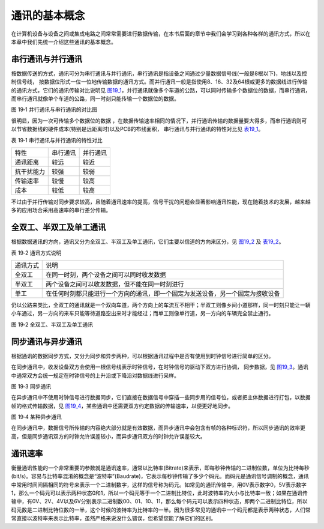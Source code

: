 通讯的基本概念
--------------

在计算机设备与设备之间或集成电路之间常常需要进行数据传输，在本书后面的章节中我们会学习到各种各样的通讯方式，所以在本章中我们先统一介绍这些通讯的基本概念。

串行通讯与并行通讯
~~~~~~~~~~~~~~~~~~

按数据传送的方式，通讯可分为串行通讯与并行通讯，串行通讯是指设备之间通过少量数据信号线(一般是8根以下)，地线以及控制信号线，
按数据位形式一位一位地传输数据的通讯方式。而并行通讯一般是指使用8、16、32及64根或更多的数据线进行传输的通讯方式，它们的通讯传输对比说明见
图19_1_，并行通讯就像多个车道的公路，可以同时传输多个数据位的数据，而串行通讯，而串行通讯就像单个车道的公路，同一时刻只能传输一个数据位的数据。

.. image:: media/image2.jpeg
   :align: center
   :alt: 图 19‑1 并行通讯与串行通讯的对比图
   :name: 图19_1

图 19‑1 并行通讯与串行通讯的对比图

很明显，因为一次可传输多个数据位的数据
，在数据传输速率相同的情况下，并行通讯传输的数据量要大得多，而串行通讯则可以节省数据线的硬件成本(特别是远距离时)以及PCB的布线面积，
串行通讯与并行通讯的特性对比见 表19_1_。

.. _表19_1:

表 19‑1 串行通讯与并行通讯的特性对比

========== ======== ========
特性       串行通讯 并行通讯
通讯距离   较远     较近
抗干扰能力 较强     较弱
传输速率   较慢     较高
成本       较低     较高
========== ======== ========

不过由于并行传输对同步要求较高，且随着通讯速率的提高，信号干扰的问题会显著影响通讯性能，现在随着技术的发展，越来越多的应用场合采用高速率的串行差分传输。

全双工、半双工及单工通讯
~~~~~~~~~~~~~~~~~~~~~~~~

根据数据通讯的方向，通讯又分为全双工、半双工及单工通讯，它们主要以信道的方向来区分，见
图19_2_ 及 表19_2_。

.. _表19_2:

表 19‑2 通讯方式说明

======== ==============================================================================
通讯方式 说明
全双工   在同一时刻，两个设备之间可以同时收发数据
半双工   两个设备之间可以收发数据，但不能在同一时刻进行
单工     在任何时刻都只能进行一个方向的通讯，即一个固定为发送设备，另一个固定为接收设备
======== ==============================================================================

仍以公路来类比，全双工的通讯就是一个双向车道，两个方向上的车流互不相干；半双工则像乡间小道那样，同一时刻只能让一辆小车通过，另一方向的来车只能等待道路空出来时才能经过；而单工则像单行道，另一方向的车辆完全禁止通行。

.. image:: media/image3.jpeg
   :align: center
   :alt: 图 19‑2 全双工、半双工及单工通讯
   :name: 图19_2

图 19‑2 全双工、半双工及单工通讯

同步通讯与异步通讯
~~~~~~~~~~~~~~~~~~

根据通讯的数据同步方式，又分为同步和异步两种，可以根据通讯过程中是否有使用到时钟信号进行简单的区分。

在同步通讯中，收发设备双方会使用一根信号线表示时钟信号，在时钟信号的驱动下双方进行协调，
同步数据，见 图19_3_。通讯中通常双方会统一规定在时钟信号的上升沿或下降沿对数据线进行采样。

.. image:: media/image4.jpeg
   :align: center
   :alt: 图 19‑3 同步通讯
   :name: 图19_3

图 19‑3 同步通讯

在异步通讯中不使用时钟信号进行数据同步，它们直接在数据信号中穿插一些同步用的信号位，或者把主体数据进行打包，以数据帧的格式传输数据，见
图19_4_，某些通讯中还需要双方约定数据的传输速率，以便更好地同步。

.. image:: media/image5.jpeg
   :align: center
   :alt: 图 19‑4 某种异步通讯
   :name: 图19_4

图 19‑4 某种异步通讯

在同步通讯中，数据信号所传输的内容绝大部分就是有效数据，而异步通讯中会包含有帧的各种标识符，所以同步通讯的效率更高，但是同步通讯双方的时钟允许误差较小，而异步通讯双方的时钟允许误差较大。

通讯速率
~~~~~~~~

衡量通讯性能的一个非常重要的参数就是通讯速率，通常以比特率(Bitrate)来表示，即每秒钟传输的二进制位数，单位为比特每秒(bit/s)。容易与比特率混淆的概念是“波特率”(Baudrate)，它表示每秒钟传输了多少个码元。而码元是通讯信号调制的概念，通讯中常用时间间隔相同的符号来表示一个二进制数字，这样的信号称为码元。如常见的通讯传输中，用0V表示数字0，5V表示数字1，那么一个码元可以表示两种状态0和1，所以一个码元等于一个二进制比特位，此时波特率的大小与比特率一致；如果在通讯传输中，有0V、2V、4V以及6V分别表示二进制数00、01、10、11，那么每个码元可以表示四种状态，即两个二进制比特位，所以码元数是二进制比特位数的一半，这个时候的波特率为比特率的一半。因为很多常见的通讯中一个码元都是表示两种状态，人们常常直接以波特率来表示比特率，虽然严格来说没什么错误，但希望您能了解它们的区别。
